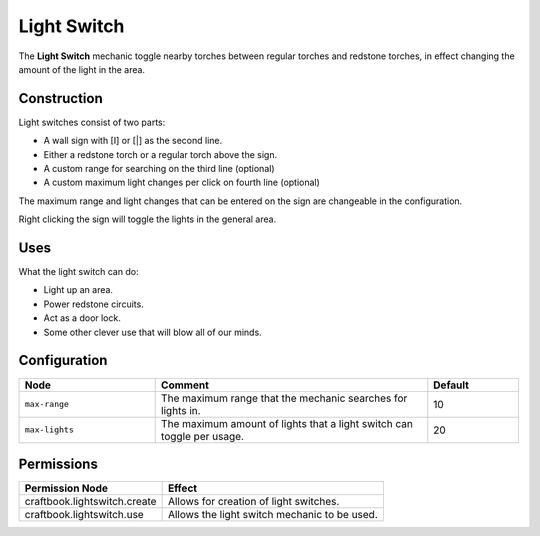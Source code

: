 ============
Light Switch
============

The **Light Switch** mechanic toggle nearby torches between regular torches and redstone torches, in effect changing the amount of the light in the area.

Construction
============
Light switches consist of two parts:

* A wall sign with [I] or [|] as the second line.
* Either a redstone torch or a regular torch above the sign.
* A custom range for searching on the third line (optional)
* A custom maximum light changes per click on fourth line (optional)

The maximum range and light changes that can be entered on the sign are changeable in the configuration.

Right clicking the sign will toggle the lights in the general area.

Uses
====

What the light switch can do:

- Light up an area.
- Power redstone circuits.
- Act as a door lock.
- Some other clever use that will blow all of our minds.

Configuration
=============

.. csv-table::
  :header: Node, Comment, Default
  :widths: 15, 30, 10

  ``max-range``,"The maximum range that the mechanic searches for lights in.","10"
  ``max-lights``,"The maximum amount of lights that a light switch can toggle per usage.","20"


Permissions
===========

+----------------------------------+-----------------------------------------------+
|  Permission Node                 |  Effect                                       |
+==================================+===============================================+
|  craftbook.lightswitch.create    |  Allows for creation of light switches.       |
+----------------------------------+-----------------------------------------------+
|  craftbook.lightswitch.use       |  Allows the light switch mechanic to be used. |
+----------------------------------+-----------------------------------------------+
